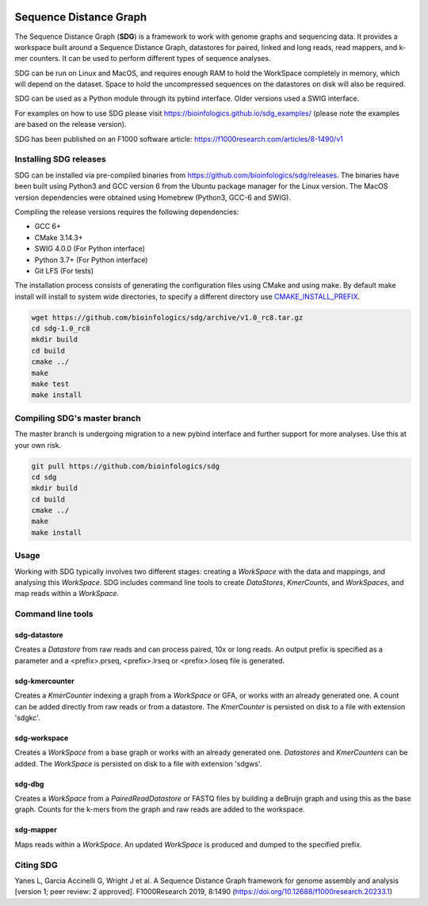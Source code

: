 |license| |codecov| |build|

.. |license| image:: https://img.shields.io/badge/license-MIT-green.svg
    :target: https://github.com/bioinfologics/bsg/blob/master/LICENSE
.. |codecov| image:: https://codecov.io/gh/bioinfologics/sdg/branch/master/graph/badge.svg
    :target: https://codecov.io/gh/bioinfologics/sdg
.. |build| image:: https://travis-ci.org/bioinfologics/sdg.svg?branch=master
    :target: https://travis-ci.org/bioinfologics/sdg

Sequence Distance Graph
========================

The Sequence Distance Graph (**SDG**) is a framework to work with genome graphs and sequencing data. It provides a workspace built around a Sequence Distance Graph, datastores for paired, linked and long reads, read mappers, and k-mer counters. It can be used to perform different types of sequence analyses.

SDG can be run on Linux and MacOS, and requires enough RAM to hold the WorkSpace completely in memory, which will depend on the dataset. Space to hold the uncompressed sequences on the datastores on disk will also be required.

SDG can be used as a Python module through its pybind interface. Older versions used a SWIG interface.

For examples on how to use SDG please visit https://bioinfologics.github.io/sdg_examples/ (please note the examples are based on the release version).

SDG has been published on an F1000 software article: https://f1000research.com/articles/8-1490/v1

Installing SDG releases
#######################

SDG can be installed via pre-compiled binaries from https://github.com/bioinfologics/sdg/releases. The binaries have been built using Python3 and GCC version 6 from the Ubuntu package manager for the Linux version. The MacOS version dependencies were obtained using Homebrew (Python3, GCC-6 and SWIG).

Compiling the release versions requires the following dependencies:

- GCC 6+
- CMake 3.14.3+
- SWIG 4.0.0 (For Python interface)
- Python 3.7+ (For Python interface)
- Git LFS (For tests)

The installation process consists of generating the configuration files using CMake and using make. By default make install will install to system wide directories, to specify a different directory use `CMAKE_INSTALL_PREFIX <https://cmake.org/cmake/help/v3.13/variable/CMAKE_INSTALL_PREFIX.html#cmake-install-prefix>`_.

.. code-block:: bash

    wget https://github.com/bioinfologics/sdg/archive/v1.0_rc8.tar.gz
    cd sdg-1.0_rc8
    mkdir build
    cd build
    cmake ../
    make
    make test
    make install


Compiling SDG's master branch
#######################

The master branch is undergoing migration to a new pybind interface and further support for more analyses. Use this at your own risk.

.. code-block:: bash

    git pull https://github.com/bioinfologics/sdg
    cd sdg
    mkdir build
    cd build
    cmake ../
    make
    make install


Usage
#####

Working with SDG typically involves two different stages: creating a *WorkSpace* with the data and mappings, and analysing this *WorkSpace*. SDG includes command line tools to create *DataStores*, *KmerCounts*, and *WorkSpaces*, and map reads within a *WorkSpace*.

Command line tools
########################

sdg-datastore
*************************

Creates a *Datastore* from raw reads and can process paired, 10x or long reads. An output prefix is specified as a parameter and a <prefix>.prseq, <prefix>.lrseq or <prefix>.loseq file is generated.

sdg-kmercounter
*************************

Creates a *KmerCounter* indexing a graph from a *WorkSpace* or GFA, or works with an already generated one. A count can be added directly from raw reads or from a datastore. The *KmerCounter* is persisted on disk to a file with extension 'sdgkc'.

sdg-workspace
*************************

Creates a *WorkSpace* from a base graph or works with an already generated one. *Datastores* and *KmerCounters* can be added. The *WorkSpace* is persisted on disk to a file with extension 'sdgws'.

sdg-dbg
*************************

Creates a *WorkSpace* from a *PairedReadDatastore* or FASTQ files by building a deBruijn graph and using this as the base graph. Counts for the k-mers from the graph and raw reads are added to the workspace.

sdg-mapper
*************************

Maps reads within a *WorkSpace*. An updated *WorkSpace* is produced and dumped to the specified prefix.

Citing SDG
#######
Yanes L, Garcia Accinelli G, Wright J et al. A Sequence Distance Graph framework for genome assembly and analysis [version 1; peer review: 2 approved]. F1000Research 2019, 8:1490
(https://doi.org/10.12688/f1000research.20233.1)